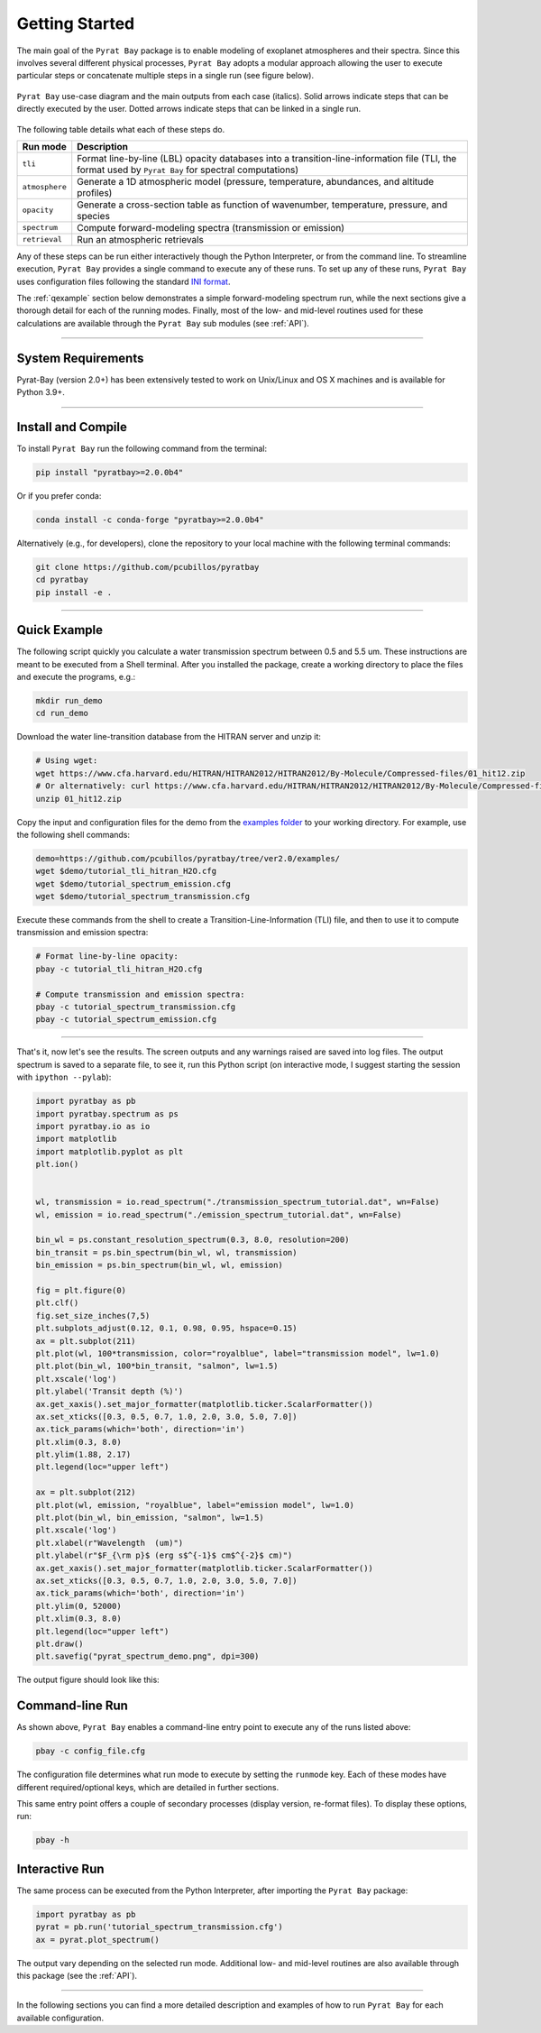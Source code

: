 .. _getstarted:

Getting Started
===============

The main goal of the ``Pyrat Bay`` package is to enable modeling of
exoplanet atmospheres and their spectra.  Since this involves several
different physical processes, ``Pyrat Bay`` adopts a modular approach
allowing the user to execute particular steps or
concatenate multiple steps in a single run (see figure below).

.. figure:: ./figures/pyrat_user_case.png
   :width: 60%
   :align: center

   ``Pyrat Bay`` use-case diagram and the main outputs from each case
   (italics).  Solid arrows indicate steps that can be directly
   executed by the user. Dotted arrows indicate steps that can be
   linked in a single run.

The following table details what each of these steps do.

+----------------+------------------------------------------------------------+
|  Run mode      | Description                                                |
+================+============================================================+
| ``tli``        | Format line-by-line (LBL) opacity databases into a         |
|                | transition-line-information file (TLI, the format used by  |
|                | ``Pyrat Bay`` for spectral computations)                   |
+----------------+------------------------------------------------------------+
| ``atmosphere`` | Generate a 1D atmospheric model (pressure, temperature,    |
|                | abundances, and altitude profiles)                         |
+----------------+------------------------------------------------------------+
| ``opacity``    | Generate a cross-section table as function of wavenumber,  |
|                | temperature, pressure, and species                         |
+----------------+------------------------------------------------------------+
| ``spectrum``   | Compute forward-modeling spectra (transmission or          |
|                | emission)                                                  |
+----------------+------------------------------------------------------------+
| ``retrieval``  | Run an atmospheric retrievals                              |
+----------------+------------------------------------------------------------+

Any of these steps can be run either interactively though the Python
Interpreter, or from the command line.  To streamline execution,
``Pyrat Bay`` provides a single command to execute any of these runs.
To set up any of these runs, ``Pyrat Bay`` uses configuration files
following the standard `INI format
<https://docs.python.org/3.6/library/configparser.html#supported-ini-file-structure>`_.

The :ref:`qexample` section below demonstrates a simple
forward-modeling spectrum run, while the next sections give a thorough
detail for each of the running modes.  Finally, most of the low- and
mid-level routines used for these calculations are available
through the ``Pyrat Bay`` sub modules (see :ref:`API`).

.. The ``pyrat`` package is the main package that provides the
   radiative-transfer code that computes an emission or transmission
   spectrum for a given atmospheric model.  The ``lineread`` package
   formats online-available line-by-line opacity databases, used later
   by ``pyrat``.  The ``pbay`` package provides the retrieval
   framework (using a Markov-chain Monte Carlo algorithm, MCMC) to
   model and constrain exoplanet atmospheres.

.. Additional packages provide specific function to read stellar
   spectra (``starspec``); generate, read, and write 1D atmospheric
   models (``atmosphere``), provide universal and astrophysical constants
   (``constants``), plotting (``plots``) and additional tools
   (``tools``).

---------------------------------------------------------------------

System Requirements
-------------------

Pyrat-Bay (version 2.0+) has been extensively tested to work on
Unix/Linux and OS X machines and is available for Python 3.9+.

.. _install:

---------------------------------------------------------------------

Install and Compile
-------------------

To install ``Pyrat Bay`` run the following command from the terminal:

.. code-block:: shell

    pip install "pyratbay>=2.0.0b4"

Or if you prefer conda:

.. code-block:: shell

    conda install -c conda-forge "pyratbay>=2.0.0b4"


Alternatively (e.g., for developers), clone the repository to your local machine with the following terminal commands:

.. code-block:: shell

    git clone https://github.com/pcubillos/pyratbay
    cd pyratbay
    pip install -e .



---------------------------------------------------------------------

.. _qexample:

Quick Example
-------------

The following script quickly you calculate a water transmission
spectrum between 0.5 and 5.5 um.  These instructions are meant to be
executed from a Shell terminal.  After you installed the package,
create a working directory to place the files and execute the
programs, e.g.:

.. code-block:: shell

   mkdir run_demo
   cd run_demo

Download the water line-transition database from the HITRAN server and unzip it:

.. code-block:: shell

   # Using wget:
   wget https://www.cfa.harvard.edu/HITRAN/HITRAN2012/HITRAN2012/By-Molecule/Compressed-files/01_hit12.zip
   # Or alternatively: curl https://www.cfa.harvard.edu/HITRAN/HITRAN2012/HITRAN2012/By-Molecule/Compressed-files/01_hit12.zip -o 01_hit12.zip
   unzip 01_hit12.zip


Copy the input and configuration files for the demo from the `examples
folder
<https://github.com/pcubillos/pyratbay/tree/ver2.0/examples/>`_ to
your working directory.  For example, use the following shell commands:

.. code-block:: shell

    demo=https://github.com/pcubillos/pyratbay/tree/ver2.0/examples/
    wget $demo/tutorial_tli_hitran_H2O.cfg
    wget $demo/tutorial_spectrum_emission.cfg
    wget $demo/tutorial_spectrum_transmission.cfg


Execute these commands from the shell to create a
Transition-Line-Information (TLI) file, and then to use it to compute
transmission and emission spectra:

.. code-block:: shell

   # Format line-by-line opacity:
   pbay -c tutorial_tli_hitran_H2O.cfg

   # Compute transmission and emission spectra:
   pbay -c tutorial_spectrum_transmission.cfg
   pbay -c tutorial_spectrum_emission.cfg

.. Outputs
   ^^^^^^^

------------------------------------------------------------------------

That's it, now let's see the results.  The screen outputs and any
warnings raised are saved into log files.  The output spectrum is
saved to a separate file, to see it, run this Python script (on
interactive mode, I suggest starting the session with ``ipython
--pylab``):

.. code-block:: python

  import pyratbay as pb
  import pyratbay.spectrum as ps
  import pyratbay.io as io
  import matplotlib
  import matplotlib.pyplot as plt
  plt.ion()


  wl, transmission = io.read_spectrum("./transmission_spectrum_tutorial.dat", wn=False)
  wl, emission = io.read_spectrum("./emission_spectrum_tutorial.dat", wn=False)

  bin_wl = ps.constant_resolution_spectrum(0.3, 8.0, resolution=200)
  bin_transit = ps.bin_spectrum(bin_wl, wl, transmission)
  bin_emission = ps.bin_spectrum(bin_wl, wl, emission)

  fig = plt.figure(0)
  plt.clf()
  fig.set_size_inches(7,5)
  plt.subplots_adjust(0.12, 0.1, 0.98, 0.95, hspace=0.15)
  ax = plt.subplot(211)
  plt.plot(wl, 100*transmission, color="royalblue", label="transmission model", lw=1.0)
  plt.plot(bin_wl, 100*bin_transit, "salmon", lw=1.5)
  plt.xscale('log')
  plt.ylabel('Transit depth (%)')
  ax.get_xaxis().set_major_formatter(matplotlib.ticker.ScalarFormatter())
  ax.set_xticks([0.3, 0.5, 0.7, 1.0, 2.0, 3.0, 5.0, 7.0])
  ax.tick_params(which='both', direction='in')
  plt.xlim(0.3, 8.0)
  plt.ylim(1.88, 2.17)
  plt.legend(loc="upper left")

  ax = plt.subplot(212)
  plt.plot(wl, emission, "royalblue", label="emission model", lw=1.0)
  plt.plot(bin_wl, bin_emission, "salmon", lw=1.5)
  plt.xscale('log')
  plt.xlabel(r"Wavelength  (um)")
  plt.ylabel(r"$F_{\rm p}$ (erg s$^{-1}$ cm$^{-2}$ cm)")
  ax.get_xaxis().set_major_formatter(matplotlib.ticker.ScalarFormatter())
  ax.set_xticks([0.3, 0.5, 0.7, 1.0, 2.0, 3.0, 5.0, 7.0])
  ax.tick_params(which='both', direction='in')
  plt.ylim(0, 52000)
  plt.xlim(0.3, 8.0)
  plt.legend(loc="upper left")
  plt.draw()
  plt.savefig("pyrat_spectrum_demo.png", dpi=300)

The output figure should look like this:

.. image:: ./figures/pyrat_spectrum_demo.png
   :width: 70%
   :align: center


Command-line Run
----------------

As shown above, ``Pyrat Bay`` enables a command-line entry point to
execute any of the runs listed above:

.. code-block:: shell

    pbay -c config_file.cfg

The configuration file determines what run mode to execute by setting
the ``runmode`` key.  Each of these modes have different
required/optional keys, which are detailed in further sections.

This same entry point offers a couple of secondary processes (display
version, re-format files). To display these options, run:

.. code-block:: shell

    pbay -h


Interactive Run
---------------

The same process can be executed from the Python Interpreter, after
importing the ``Pyrat Bay`` package:

.. code-block:: python

    import pyratbay as pb
    pyrat = pb.run('tutorial_spectrum_transmission.cfg')
    ax = pyrat.plot_spectrum()

The output vary depending on the selected run mode.  Additional low-
and mid-level routines are also available through this package (see
the :ref:`API`).

------------------------------------------------------------------------

In the following sections you can find a more detailed description and
examples of how to run ``Pyrat Bay`` for each available configuration.
